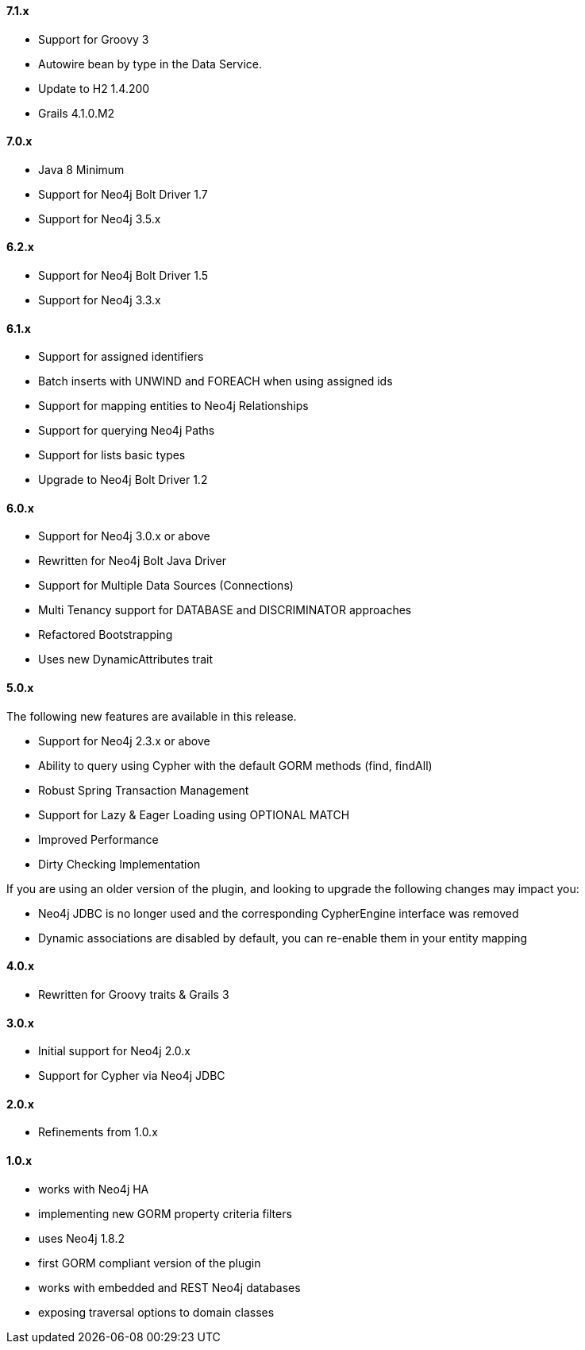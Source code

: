 ==== 7.1.x

* Support for Groovy 3
* Autowire bean by type in the Data Service.
* Update to H2 1.4.200
* Grails 4.1.0.M2

==== 7.0.x

* Java 8 Minimum
* Support for Neo4j Bolt Driver 1.7
* Support for Neo4j 3.5.x

==== 6.2.x

* Support for Neo4j Bolt Driver 1.5
* Support for Neo4j 3.3.x

==== 6.1.x

* Support for assigned identifiers
* Batch inserts with UNWIND and FOREACH when using assigned ids
* Support for mapping entities to Neo4j Relationships
* Support for querying Neo4j Paths
* Support for lists basic types
* Upgrade to Neo4j Bolt Driver 1.2

==== 6.0.x

* Support for Neo4j 3.0.x or above
* Rewritten for Neo4j Bolt Java Driver
* Support for Multiple Data Sources (Connections)
* Multi Tenancy support for DATABASE and DISCRIMINATOR approaches
* Refactored Bootstrapping
* Uses new DynamicAttributes trait

==== 5.0.x

The following new features are available in this release.

* Support for Neo4j 2.3.x or above
* Ability to query using Cypher with the default GORM methods (find, findAll)
* Robust Spring Transaction Management
* Support for Lazy & Eager Loading using OPTIONAL MATCH
* Improved Performance
* Dirty Checking Implementation

If you are using an older version of the plugin, and looking to upgrade the following changes may impact you:

* Neo4j JDBC is no longer used and the corresponding CypherEngine interface was removed
* Dynamic associations are disabled by default, you can re-enable them in your entity mapping

==== 4.0.x

* Rewritten for Groovy traits & Grails 3

==== 3.0.x

* Initial support for Neo4j 2.0.x
* Support for Cypher via Neo4j JDBC

==== 2.0.x

* Refinements from 1.0.x

==== 1.0.x

* works with Neo4j HA
* implementing new GORM property criteria filters
* uses Neo4j 1.8.2
* first GORM compliant version of the plugin
* works with embedded and REST Neo4j databases
* exposing traversal options to domain classes

